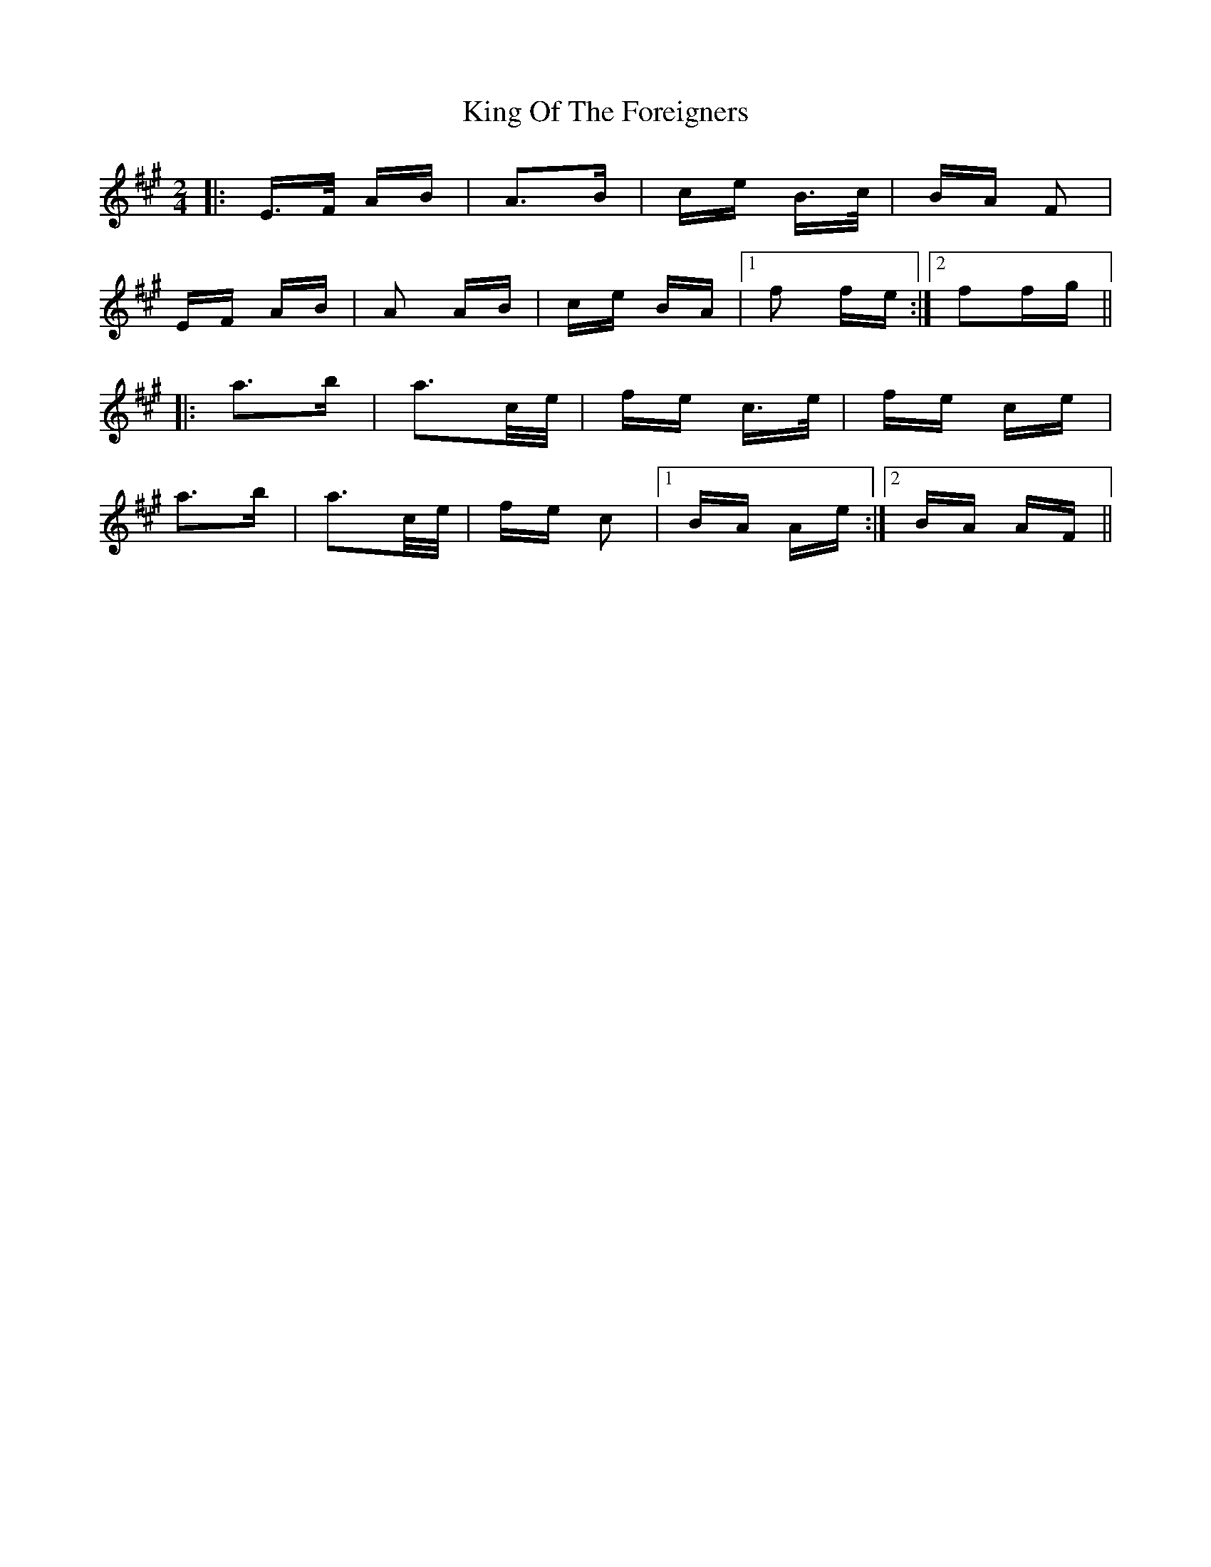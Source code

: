 X: 21765
T: King Of The Foreigners
R: polka
M: 2/4
K: Amajor
|:E3/2F/ AB|A3B|ce B3/2c/|BA F2|
EF AB|A2 AB|ce BA|1 f2 fe:|2 f2fg||
|:a3b|a3c/e/|fe c3/2e/|fe ce|
a3b|a3c/e/|fe c2|1 BA Ae:|2 BA AF||

